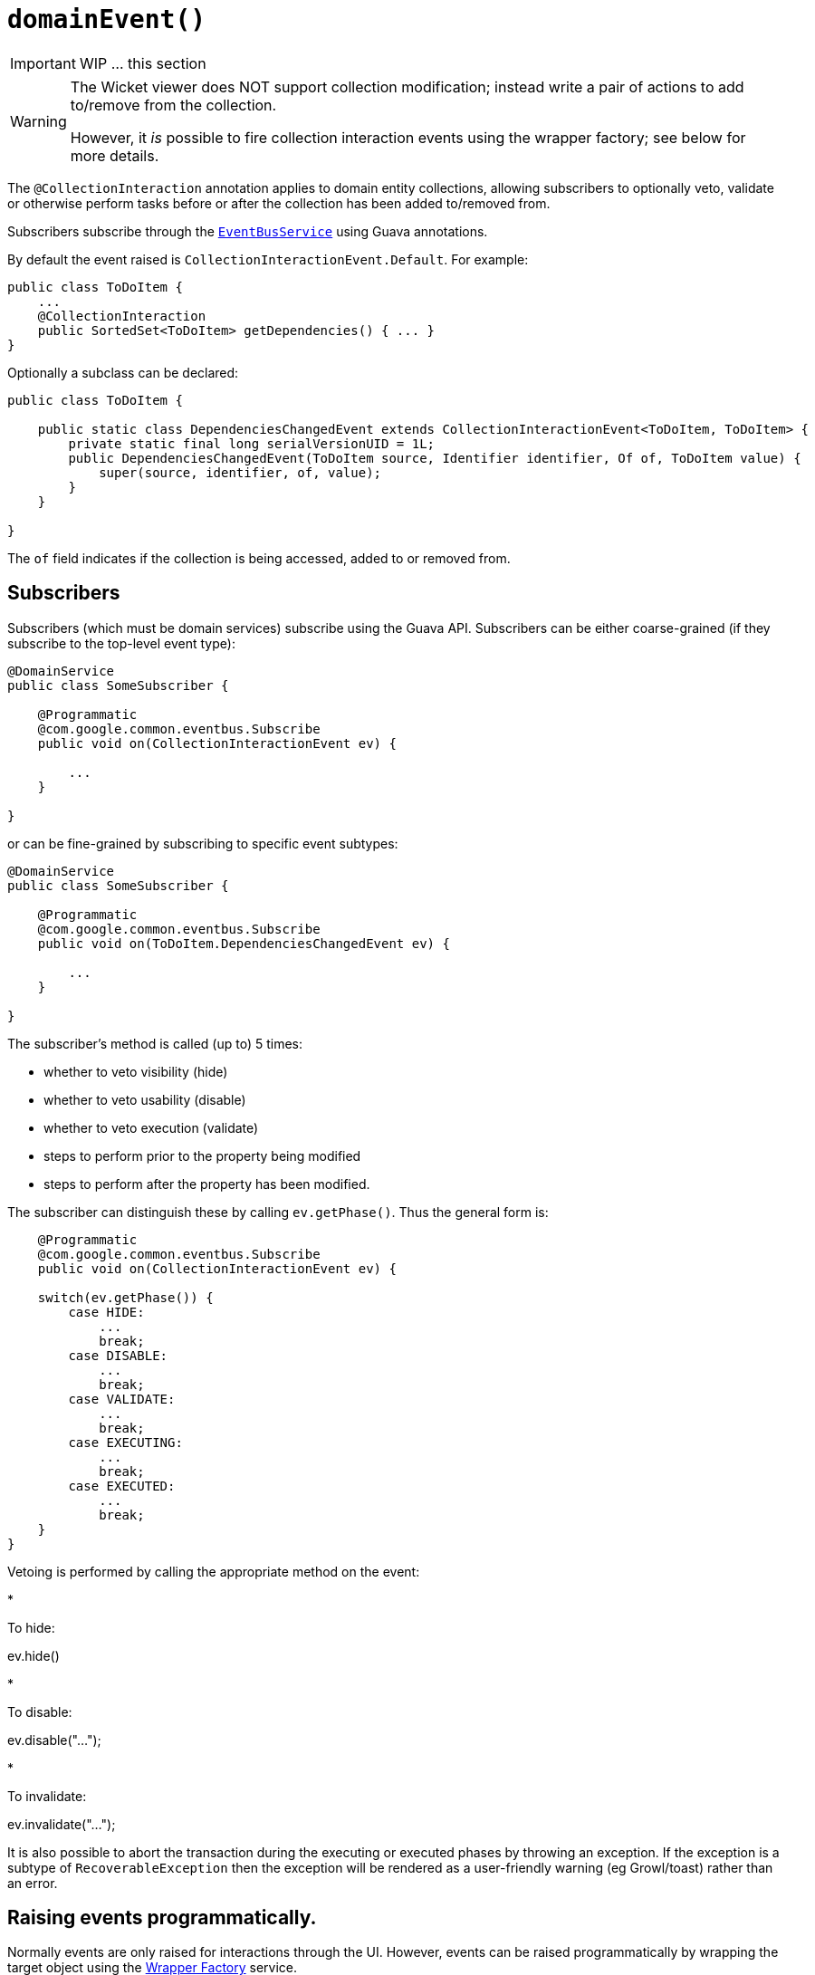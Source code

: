 [[_ug_reference-annotations_manpage-Collection_domainEvent]]
= `domainEvent()`
:Notice: Licensed to the Apache Software Foundation (ASF) under one or more contributor license agreements. See the NOTICE file distributed with this work for additional information regarding copyright ownership. The ASF licenses this file to you under the Apache License, Version 2.0 (the "License"); you may not use this file except in compliance with the License. You may obtain a copy of the License at. http://www.apache.org/licenses/LICENSE-2.0 . Unless required by applicable law or agreed to in writing, software distributed under the License is distributed on an "AS IS" BASIS, WITHOUT WARRANTIES OR  CONDITIONS OF ANY KIND, either express or implied. See the License for the specific language governing permissions and limitations under the License.
:_basedir: ../
:_imagesdir: images/


IMPORTANT: WIP ... this section

[WARNING]
====
The Wicket viewer does NOT support collection modification; instead write a pair of actions to add to/remove from the collection.

However, it _is_ possible to fire collection interaction events using the wrapper factory; see below for more details.
====


The `@CollectionInteraction` annotation applies to domain entity collections, allowing subscribers to optionally veto, validate or otherwise perform tasks before or after the collection has been added to/removed from.

Subscribers subscribe through the xref:_ug_reference-services-api_manpage-EventBusService[`EventBusService`] using Guava annotations.

By default the event raised is `CollectionInteractionEvent.Default`. For example:

[source,java]
----
public class ToDoItem {
    ...
    @CollectionInteraction
    public SortedSet<ToDoItem> getDependencies() { ... }
}
----

Optionally a subclass can be declared:

[source,java]
----
public class ToDoItem {

    public static class DependenciesChangedEvent extends CollectionInteractionEvent<ToDoItem, ToDoItem> {
        private static final long serialVersionUID = 1L;
        public DependenciesChangedEvent(ToDoItem source, Identifier identifier, Of of, ToDoItem value) {
            super(source, identifier, of, value);
        }
    }

}
----

The `of` field indicates if the collection is being accessed, added to or removed from.





== Subscribers

Subscribers (which must be domain services) subscribe using the Guava API.
Subscribers can be either coarse-grained (if they subscribe to the top-level event type):

[source,java]
----
@DomainService
public class SomeSubscriber {

    @Programmatic
    @com.google.common.eventbus.Subscribe
    public void on(CollectionInteractionEvent ev) {

        ...
    }

}
----

or can be fine-grained by subscribing to specific event subtypes:

[source,java]
----
@DomainService
public class SomeSubscriber {

    @Programmatic
    @com.google.common.eventbus.Subscribe
    public void on(ToDoItem.DependenciesChangedEvent ev) {

        ...
    }

}
----

The subscriber's method is called (up to) 5 times:

* whether to veto visibility (hide)
* whether to veto usability (disable)
* whether to veto execution (validate)
* steps to perform prior to the property being modified
* steps to perform after the property has been modified.

The subscriber can distinguish these by calling `ev.getPhase()`. Thus the general form is:

[source,java]
----
    @Programmatic
    @com.google.common.eventbus.Subscribe
    public void on(CollectionInteractionEvent ev) {

    switch(ev.getPhase()) {
        case HIDE:
            ...
            break;
        case DISABLE:
            ...
            break;
        case VALIDATE:
            ...
            break;
        case EXECUTING:
            ...
            break;
        case EXECUTED:
            ...
            break;
    }
}
----

Vetoing is performed by calling the appropriate method on the event:

*

To hide:

ev.hide()

*

To disable:

ev.disable("…");

*

To invalidate:

ev.invalidate("…");

It is also possible to abort the transaction during the executing or executed
phases by throwing an exception. If the exception is a subtype of `RecoverableException`
then the exception will be rendered as a user-friendly warning (eg Growl/toast)
rather than an error.




== Raising events programmatically.

Normally events are only raised for interactions through the UI. However, events can be raised programmatically by
wrapping the target object using the link:../services/wrapper-factory.html[Wrapper Factory] service.


[NOTE]
====
domain events can also be raised for actions and properties.
====



